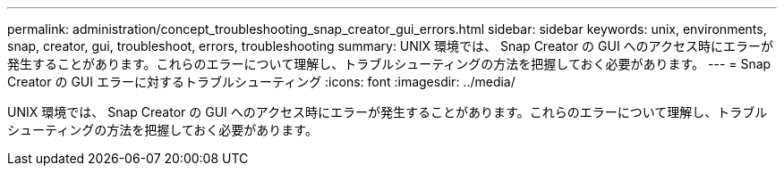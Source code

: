 ---
permalink: administration/concept_troubleshooting_snap_creator_gui_errors.html 
sidebar: sidebar 
keywords: unix, environments, snap, creator, gui, troubleshoot, errors, troubleshooting 
summary: UNIX 環境では、 Snap Creator の GUI へのアクセス時にエラーが発生することがあります。これらのエラーについて理解し、トラブルシューティングの方法を把握しておく必要があります。 
---
= Snap Creator の GUI エラーに対するトラブルシューティング
:icons: font
:imagesdir: ../media/


[role="lead"]
UNIX 環境では、 Snap Creator の GUI へのアクセス時にエラーが発生することがあります。これらのエラーについて理解し、トラブルシューティングの方法を把握しておく必要があります。
